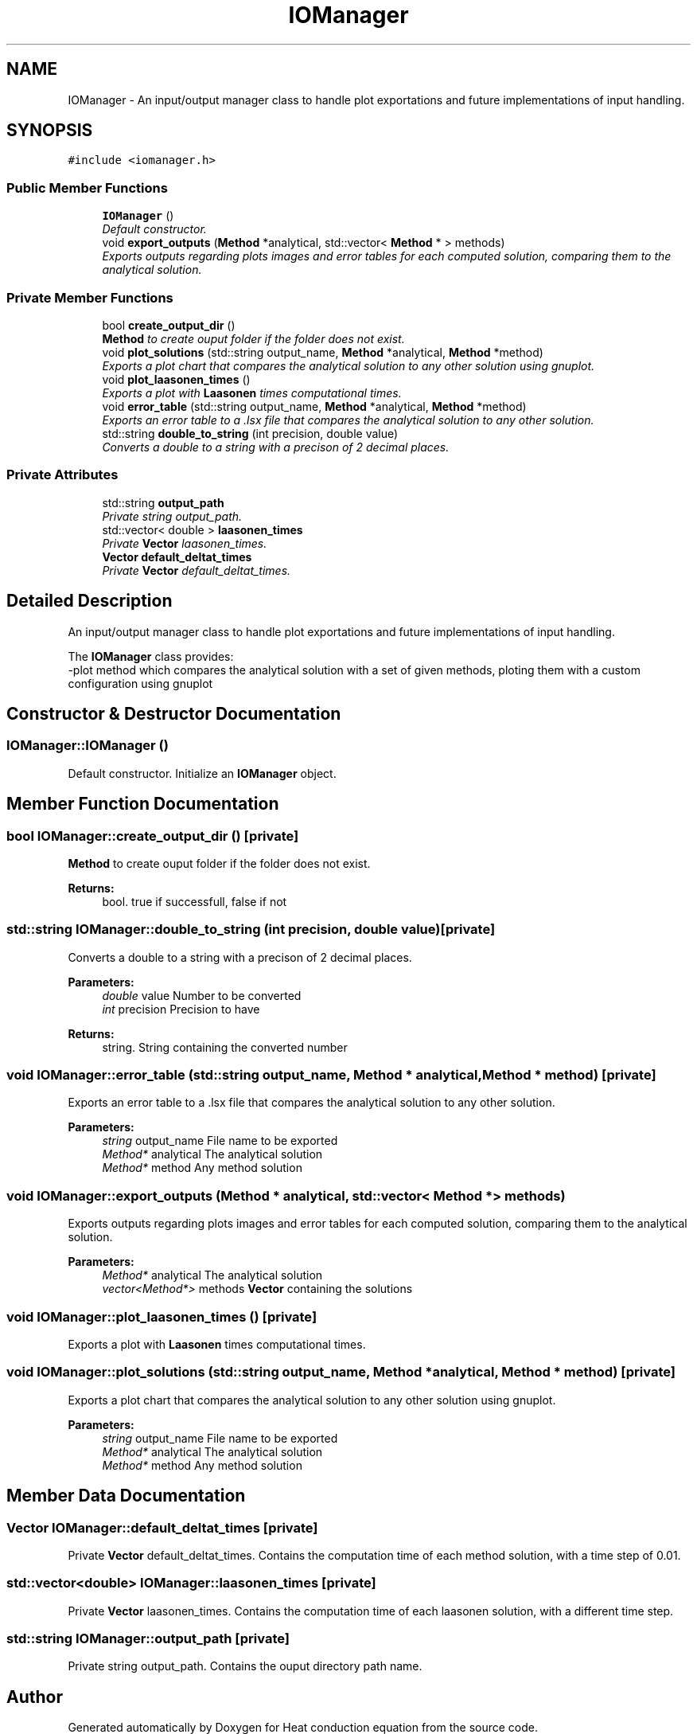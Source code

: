 .TH "IOManager" 3 "Mon Nov 6 2017" "Heat conduction equation" \" -*- nroff -*-
.ad l
.nh
.SH NAME
IOManager \- An input/output manager class to handle plot exportations and future implementations of input handling\&.  

.SH SYNOPSIS
.br
.PP
.PP
\fC#include <iomanager\&.h>\fP
.SS "Public Member Functions"

.in +1c
.ti -1c
.RI "\fBIOManager\fP ()"
.br
.RI "\fIDefault constructor\&. \fP"
.ti -1c
.RI "void \fBexport_outputs\fP (\fBMethod\fP *analytical, std::vector< \fBMethod\fP * > methods)"
.br
.RI "\fIExports outputs regarding plots images and error tables for each computed solution, comparing them to the analytical solution\&. \fP"
.in -1c
.SS "Private Member Functions"

.in +1c
.ti -1c
.RI "bool \fBcreate_output_dir\fP ()"
.br
.RI "\fI\fBMethod\fP to create ouput folder if the folder does not exist\&. \fP"
.ti -1c
.RI "void \fBplot_solutions\fP (std::string output_name, \fBMethod\fP *analytical, \fBMethod\fP *method)"
.br
.RI "\fIExports a plot chart that compares the analytical solution to any other solution using gnuplot\&. \fP"
.ti -1c
.RI "void \fBplot_laasonen_times\fP ()"
.br
.RI "\fIExports a plot with \fBLaasonen\fP times computational times\&. \fP"
.ti -1c
.RI "void \fBerror_table\fP (std::string output_name, \fBMethod\fP *analytical, \fBMethod\fP *method)"
.br
.RI "\fIExports an error table to a \&.lsx file that compares the analytical solution to any other solution\&. \fP"
.ti -1c
.RI "std::string \fBdouble_to_string\fP (int precision, double value)"
.br
.RI "\fIConverts a double to a string with a precison of 2 decimal places\&. \fP"
.in -1c
.SS "Private Attributes"

.in +1c
.ti -1c
.RI "std::string \fBoutput_path\fP"
.br
.RI "\fIPrivate string output_path\&. \fP"
.ti -1c
.RI "std::vector< double > \fBlaasonen_times\fP"
.br
.RI "\fIPrivate \fBVector\fP laasonen_times\&. \fP"
.ti -1c
.RI "\fBVector\fP \fBdefault_deltat_times\fP"
.br
.RI "\fIPrivate \fBVector\fP default_deltat_times\&. \fP"
.in -1c
.SH "Detailed Description"
.PP 
An input/output manager class to handle plot exportations and future implementations of input handling\&. 

The \fBIOManager\fP class provides: 
.br
-plot method which compares the analytical solution with a set of given methods, ploting them with a custom configuration using gnuplot 
.SH "Constructor & Destructor Documentation"
.PP 
.SS "IOManager::IOManager ()"

.PP
Default constructor\&. Initialize an \fBIOManager\fP object\&. 
.SH "Member Function Documentation"
.PP 
.SS "bool IOManager::create_output_dir ()\fC [private]\fP"

.PP
\fBMethod\fP to create ouput folder if the folder does not exist\&. 
.PP
\fBReturns:\fP
.RS 4
bool\&. true if successfull, false if not 
.RE
.PP

.SS "std::string IOManager::double_to_string (int precision, double value)\fC [private]\fP"

.PP
Converts a double to a string with a precison of 2 decimal places\&. 
.PP
\fBParameters:\fP
.RS 4
\fIdouble\fP value Number to be converted 
.br
\fIint\fP precision Precision to have 
.RE
.PP
\fBReturns:\fP
.RS 4
string\&. String containing the converted number 
.RE
.PP

.SS "void IOManager::error_table (std::string output_name, \fBMethod\fP * analytical, \fBMethod\fP * method)\fC [private]\fP"

.PP
Exports an error table to a \&.lsx file that compares the analytical solution to any other solution\&. 
.PP
\fBParameters:\fP
.RS 4
\fIstring\fP output_name File name to be exported 
.br
\fIMethod*\fP analytical The analytical solution 
.br
\fIMethod*\fP method Any method solution 
.RE
.PP

.SS "void IOManager::export_outputs (\fBMethod\fP * analytical, std::vector< \fBMethod\fP * > methods)"

.PP
Exports outputs regarding plots images and error tables for each computed solution, comparing them to the analytical solution\&. 
.PP
\fBParameters:\fP
.RS 4
\fIMethod*\fP analytical The analytical solution 
.br
\fIvector<Method*>\fP methods \fBVector\fP containing the solutions 
.RE
.PP

.SS "void IOManager::plot_laasonen_times ()\fC [private]\fP"

.PP
Exports a plot with \fBLaasonen\fP times computational times\&. 
.SS "void IOManager::plot_solutions (std::string output_name, \fBMethod\fP * analytical, \fBMethod\fP * method)\fC [private]\fP"

.PP
Exports a plot chart that compares the analytical solution to any other solution using gnuplot\&. 
.PP
\fBParameters:\fP
.RS 4
\fIstring\fP output_name File name to be exported 
.br
\fIMethod*\fP analytical The analytical solution 
.br
\fIMethod*\fP method Any method solution 
.RE
.PP

.SH "Member Data Documentation"
.PP 
.SS "\fBVector\fP IOManager::default_deltat_times\fC [private]\fP"

.PP
Private \fBVector\fP default_deltat_times\&. Contains the computation time of each method solution, with a time step of 0\&.01\&. 
.SS "std::vector<double> IOManager::laasonen_times\fC [private]\fP"

.PP
Private \fBVector\fP laasonen_times\&. Contains the computation time of each laasonen solution, with a different time step\&. 
.SS "std::string IOManager::output_path\fC [private]\fP"

.PP
Private string output_path\&. Contains the ouput directory path name\&. 

.SH "Author"
.PP 
Generated automatically by Doxygen for Heat conduction equation from the source code\&.
